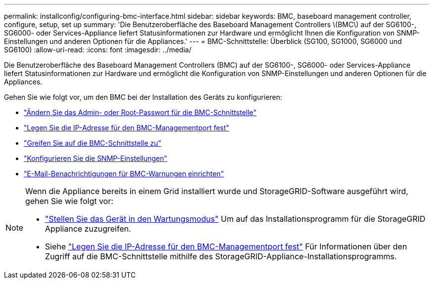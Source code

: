 ---
permalink: installconfig/configuring-bmc-interface.html 
sidebar: sidebar 
keywords: BMC, baseboard management controller, configure, setup, set up 
summary: 'Die Benutzeroberfläche des Baseboard Management Controllers \(BMC\) auf der SG6100-, SG6000- oder Services-Appliance liefert Statusinformationen zur Hardware und ermöglicht Ihnen die Konfiguration von SNMP-Einstellungen und anderen Optionen für die Appliances.' 
---
= BMC-Schnittstelle: Überblick (SG100, SG1000, SG6000 und SG6100)
:allow-uri-read: 
:icons: font
:imagesdir: ../media/


[role="lead"]
Die Benutzeroberfläche des Baseboard Management Controllers (BMC) auf der SG6100-, SG6000- oder Services-Appliance liefert Statusinformationen zur Hardware und ermöglicht die Konfiguration von SNMP-Einstellungen und anderen Optionen für die Appliances.

Gehen Sie wie folgt vor, um den BMC bei der Installation des Geräts zu konfigurieren:

* link:../installconfig/changing-root-password-for-bmc-interface.html["Ändern Sie das Admin- oder Root-Passwort für die BMC-Schnittstelle"]
* link:../installconfig/setting-ip-address-for-bmc-management-port.html["Legen Sie die IP-Adresse für den BMC-Managementport fest"]
* link:../installconfig/accessing-bmc-interface.html["Greifen Sie auf die BMC-Schnittstelle zu"]
* link:../installconfig/configuring-snmp-settings-for-bmc.html["Konfigurieren Sie die SNMP-Einstellungen"]
* link:../installconfig/setting-up-email-notifications-for-alerts.html["E-Mail-Benachrichtigungen für BMC-Warnungen einrichten"]


[NOTE]
====
Wenn die Appliance bereits in einem Grid installiert wurde und StorageGRID-Software ausgeführt wird, gehen Sie wie folgt vor:

* link:../commonhardware/placing-appliance-into-maintenance-mode.html["Stellen Sie das Gerät in den Wartungsmodus"] Um auf das Installationsprogramm für die StorageGRID Appliance zuzugreifen.
* Siehe link:../installconfig/setting-ip-address-for-bmc-management-port.html["Legen Sie die IP-Adresse für den BMC-Managementport fest"] Für Informationen über den Zugriff auf die BMC-Schnittstelle mithilfe des StorageGRID-Appliance-Installationsprogramms.


====